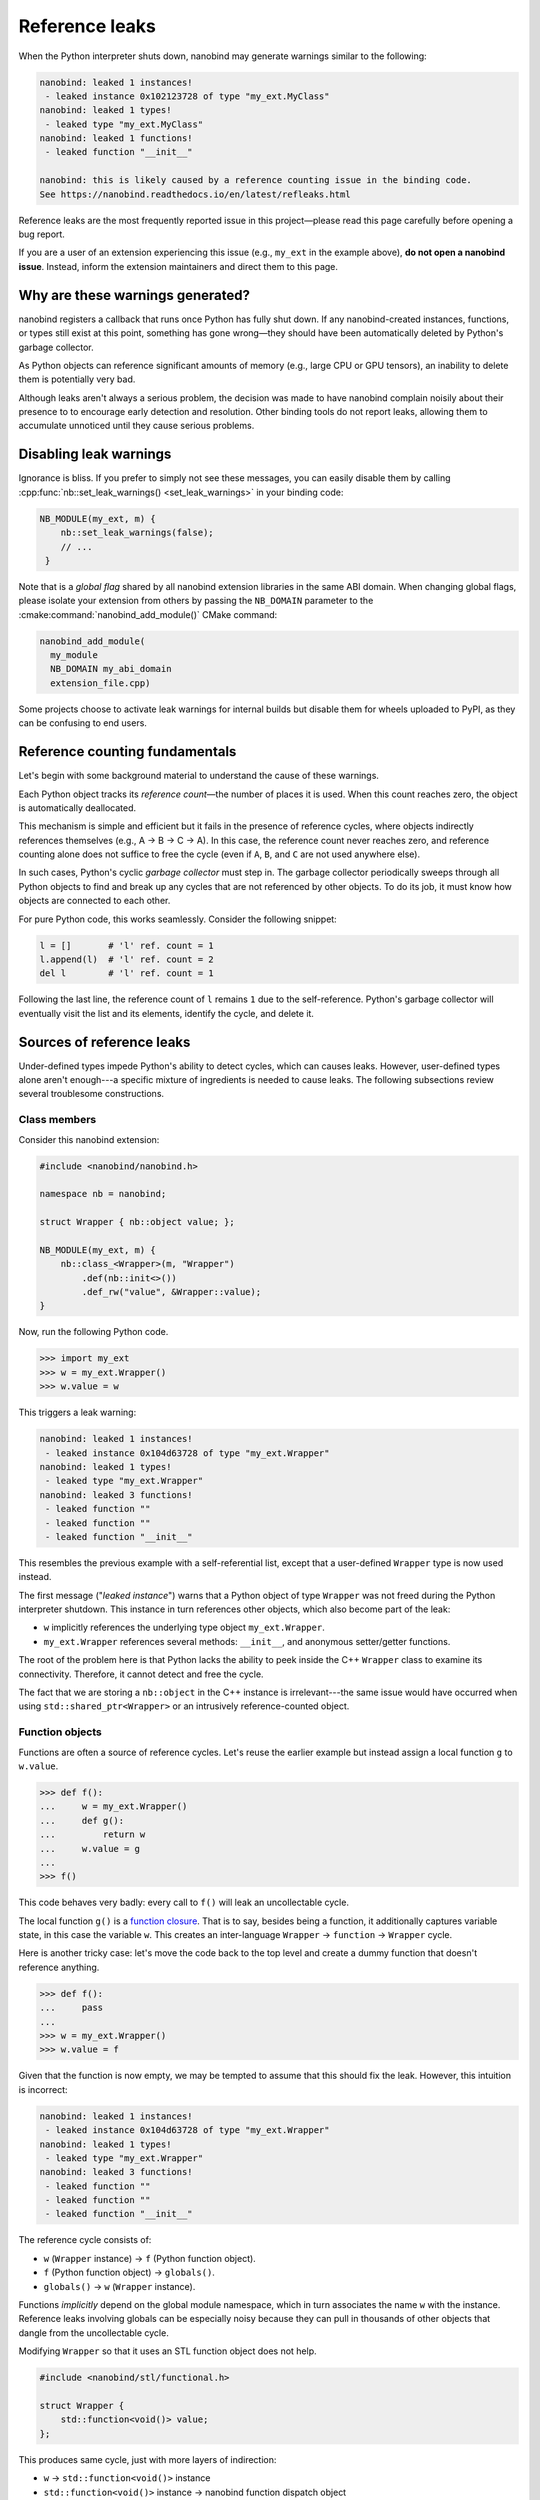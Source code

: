 .. _refleaks:

.. cpp:namespace:: nanobind

Reference leaks
===============

When the Python interpreter shuts down, nanobind may generate warnings similar
to the following:

.. code-block:: text

   nanobind: leaked 1 instances!
    - leaked instance 0x102123728 of type "my_ext.MyClass"
   nanobind: leaked 1 types!
    - leaked type "my_ext.MyClass"
   nanobind: leaked 1 functions!
    - leaked function "__init__"

   nanobind: this is likely caused by a reference counting issue in the binding code.
   See https://nanobind.readthedocs.io/en/latest/refleaks.html

Reference leaks are the most frequently reported issue in this project—please
read this page carefully before opening a bug report.

If you are a user of an extension experiencing this issue (e.g., ``my_ext`` in the
example above), **do not open a nanobind issue**. Instead, inform the extension
maintainers and direct them to this page.

Why are these warnings generated?
---------------------------------

nanobind registers a callback that runs once Python has fully shut down. If any
nanobind-created instances, functions, or types still exist at this point,
something has gone wrong—they should have been automatically deleted by
Python's garbage collector.

As Python objects can reference significant amounts of memory (e.g.,
large CPU or GPU tensors), an inability to delete them is potentially very bad.

Although leaks aren't always a serious problem, the decision was made to have
nanobind complain noisily about their presence to to encourage early detection
and resolution. Other binding tools do not report leaks, allowing them to
accumulate unnoticed until they cause serious problems.

Disabling leak warnings
-----------------------

Ignorance is bliss. If you prefer to simply not see these messages, you can
easily disable them by calling :cpp:func:`nb::set_leak_warnings()
<set_leak_warnings>` in your binding code:

.. code-block:: cpp

   NB_MODULE(my_ext, m) {
       nb::set_leak_warnings(false);
       // ...
    }

Note that is a *global flag* shared by all nanobind extension libraries in the
same ABI domain. When changing global flags, please isolate your extension from
others by passing the ``NB_DOMAIN`` parameter to the
:cmake:command:`nanobind_add_module()` CMake command:

.. code-block:: cmake

   nanobind_add_module(
     my_module
     NB_DOMAIN my_abi_domain
     extension_file.cpp)

Some projects choose to activate leak warnings for internal builds but disable
them for wheels uploaded to PyPI, as they can be confusing to end users.

Reference counting fundamentals
-------------------------------

Let's begin with some background material to understand the cause of these warnings.

Each Python object tracks its *reference count*—the number of places it is
used. When this count reaches zero, the object is automatically deallocated.

This mechanism is simple and efficient but it fails in the presence of
reference cycles, where objects indirectly references themselves (e.g., A → B → C →
A). In this case, the reference count never reaches zero, and reference
counting alone does not suffice to free the cycle (even if ``A``, ``B``, and
``C`` are not used anywhere else).

In such cases, Python's cyclic *garbage collector* must step in. The garbage
collector periodically sweeps through all Python objects to find and break up
any cycles that are not referenced by other objects. To do its job, it must
know how objects are connected to each other.

For pure Python code, this works seamlessly. Consider the following snippet:

.. code-block:: python

   l = []       # 'l' ref. count = 1
   l.append(l)  # 'l' ref. count = 2
   del l        # 'l' ref. count = 1

Following the last line, the reference count of ``l`` remains ``1`` due to the
self-reference. Python's garbage collector will eventually visit the list and
its elements, identify the cycle, and delete it.

Sources of reference leaks
--------------------------

Under-defined types impede Python's ability to detect cycles, which can causes
leaks. However, user-defined types alone aren't enough---a specific mixture of
ingredients is needed to cause leaks. The following subsections review several
troublesome constructions.

Class members
^^^^^^^^^^^^^

Consider this nanobind extension:

.. code-block:: cpp

   #include <nanobind/nanobind.h>

   namespace nb = nanobind;

   struct Wrapper { nb::object value; };

   NB_MODULE(my_ext, m) {
       nb::class_<Wrapper>(m, "Wrapper")
           .def(nb::init<>())
           .def_rw("value", &Wrapper::value);
   }

Now, run the following Python code.

.. code-block:: pycon

   >>> import my_ext
   >>> w = my_ext.Wrapper()
   >>> w.value = w

This triggers a leak warning:

.. code-block:: text

   nanobind: leaked 1 instances!
    - leaked instance 0x104d63728 of type "my_ext.Wrapper"
   nanobind: leaked 1 types!
    - leaked type "my_ext.Wrapper"
   nanobind: leaked 3 functions!
    - leaked function ""
    - leaked function ""
    - leaked function "__init__"

This resembles the previous example with a self-referential list,
except that a user-defined ``Wrapper`` type is now used instead.

The first message ("*leaked instance*") warns that a Python object of type
``Wrapper`` was not freed during the Python interpreter shutdown. This instance
in turn references other objects, which also become part of the leak:

- ``w`` implicitly references the underlying type object ``my_ext.Wrapper``.

- ``my_ext.Wrapper`` references several methods: ``__init__``, and anonymous
  setter/getter functions.

The root of the problem here is that Python lacks the ability to peek inside
the C++ ``Wrapper`` class to examine its connectivity. Therefore, it cannot
detect and free the cycle.

The fact that we are storing a ``nb::object`` in the C++ instance is
irrelevant---the same issue would have occurred when using
``std::shared_ptr<Wrapper>`` or an intrusively reference-counted object.


Function objects
^^^^^^^^^^^^^^^^

Functions are often a source of reference cycles. Let's reuse the earlier
example but instead assign a local function ``g`` to ``w.value``.

.. code-block:: pycon

   >>> def f():
   ...     w = my_ext.Wrapper()
   ...     def g():
   ...         return w
   ...     w.value = g
   ...
   >>> f()

This code behaves very badly: every call to ``f()`` will leak an uncollectable cycle.

The local function ``g()`` is a `function closure
<https://en.wikipedia.org/wiki/Closure_(computer_programming)>`_. That is to
say, besides being a function, it additionally captures variable state, in this
case the variable ``w``. This creates an inter-language ``Wrapper`` →
``function`` → ``Wrapper`` cycle.

Here is another tricky case: let's move the code back to the top level and
create a dummy function that doesn't reference anything.

.. code-block:: python

   >>> def f():
   ...     pass
   ...
   >>> w = my_ext.Wrapper()
   >>> w.value = f

Given that the function is now empty, we may be tempted to assume that this
should fix the leak. However, this intuition is incorrect:

.. code-block:: text

   nanobind: leaked 1 instances!
    - leaked instance 0x104d63728 of type "my_ext.Wrapper"
   nanobind: leaked 1 types!
    - leaked type "my_ext.Wrapper"
   nanobind: leaked 3 functions!
    - leaked function ""
    - leaked function ""
    - leaked function "__init__"

The reference cycle consists of:

- ``w`` (``Wrapper`` instance) → ``f`` (Python function object).
- ``f`` (Python function object) → ``globals()``.
- ``globals()`` → ``w`` (``Wrapper`` instance).

Functions *implicitly* depend on the global module namespace, which in turn
associates the name ``w`` with the instance. Reference leaks involving globals
can be especially noisy because they can pull in thousands of other objects
that dangle from the uncollectable cycle.

Modifying ``Wrapper`` so that it uses an STL function object does not help.

.. code-block:: cpp

   #include <nanobind/stl/functional.h>

   struct Wrapper {
       std::function<void()> value;
   };

This produces same cycle, just with more layers of indirection:

- ``w`` → ``std::function<void()>`` instance
- ``std::function<void()>`` instance → nanobind function dispatch object
- nanobind function dispatch object → ``f``.
- ``f`` → ``globals()``.
- ``globals()`` → ``w``.

It is easy to encounter such cycles when binding C++ classes with callbacks
that invoke Python functions. An example would be a button class in a GUI
framework that allows the user to assign a button press handler.

Default arguments
^^^^^^^^^^^^^^^^^

Here is another subtle case, where the ``Wrapper`` constructor was modified
to set a default argument.

.. code-block:: cpp

   struct Wrapper { nb::object value; };

   NB_MODULE(my_ext, m) {
       nb::class_<Wrapper>(m, "Wrapper")
           .def(nb::init<Wrapper>() = Wrapper());
   }

Now, we *don't even need to use* the ``Wrapper`` type.

.. code-block:: python

   import my_ext

Its mere presence produces a leak:

.. code-block:: text

   nanobind: leaked 1 instances!
    - leaked instance 0x1035fbb68 of type "my_ext.Wrapper"
   nanobind: leaked 1 types!
    - leaked type "my_ext.Wrapper"
   nanobind: leaked 1 functions!
    - leaked function "__init__"

The reference cycle here is as follows:

- ``my_ext.Wrapper`` type → ``my_ext.Wrapper.__init__`` function
- ``my_ext.Wrapper.__init__`` function → ``my_ext.Wrapper`` instance (the constructed default argument)
- ``my_ext.Wrapper`` instance → ``my_ext.Wrapper`` type (instances implictly reference their type)

Default arguments in general are harmless. However, default arguments that
introduce cycles between instance and type objects can cause uncollectable cycles.

.. _fixing_refleaks:

Fixing reference leaks
----------------------

As the above examples hopefully demonstrate, this can be quite the
minefield---and these were "easy" cycles with only only a few hops. In
practice, leaks can be significantly more complex.

For this reason, it is recommended that you *immediately* investigate and
squash leaks when they occur, especially while things are still under control
(i.e., when there is only a single source of leaks). Start by building your
extension in debug mode, in which case Dr.Jit will exhaustively print warnings
about all leaked instances/type.

Look at the listed types and think about what objects they reference directly
or indirectly. C++ code that stores Python functions (i.e., callbacks) is
especially suspect, since functions can implicitly depend on globals and other
state through theyr closure object. Does a simple ``import`` statement suffice to
cause leaks? This might implicate default function arguments.

Once you have identified a type binding as likely culprit, you must tell Python
how to traverse instances of this type to break cycles. nanobind provides no
abstractions for this at the moment. You must drop down to the CPython API
level and declare two callbacks (referred to as *type slots*):

- ``tp_traverse``: Python's GC will call this function to discover references
  of user-defined types.

- ``tp_clear``: Python's GC will call this function to break collectable cycles.

In particular, *all* types in the cycle must implement the ``tp_traverse``
*type slot*, and *at least one* of them must implement the ``tp_clear`` type
slot.

Here is an example of the required code for a ``Wrapper`` type:

.. code-block:: cpp

   struct Wrapper { std::shared_ptr<Wrapper> value; };

   int wrapper_tp_traverse(PyObject *self, visitproc visit, void *arg) {
       // On Python 3.9+, we must traverse the implicit dependency
       // of an object on its associated type object.
       #if PY_VERSION_HEX >= 0x03090000
           Py_VISIT(Py_TYPE(self));
       #endif

       // The tp_traverse method may be called after __new__ but before or during
       // __init__, before the C++ constructor has been completed. We must not
       // inspect the C++ state if the constructor has not yet completed.
       if (!nb::inst_ready(self)) {
          return 0;
       }

       // Get the C++ object associated with 'self' (this always succeeds)
       Wrapper *w = nb::inst_ptr<Wrapper>(self);

       // If w->value has an associated Python object, return it.
       // If not, value.ptr() will equal NULL, which is also fine.
       nb::handle value = nb::find(w->value);

       // Inform the Python GC about the instance
       Py_VISIT(value.ptr());

       return 0;
   }

   int wrapper_tp_clear(PyObject *self) {
       // Get the C++ object associated with 'self' (this always succeeds)
       Wrapper *w = nb::inst_ptr<Wrapper>(self);

       // Break the reference cycle!
       w->value = {};

       return 0;
   }

   // Table of custom type slots we want to install
   PyType_Slot wrapper_slots[] = {
       { Py_tp_traverse, (void *) wrapper_tp_traverse },
       { Py_tp_clear, (void *) wrapper_tp_clear },
       { 0, 0 }
   };

The types ``visitproc``, ``PyType_Slot``, and macro ``Py_VISIT()`` are part of
the Python C API.

The expression :cpp:func:`nb::inst_ptr\<Wrapper\>(self) <inst_ptr>` efficiently
returns the C++ instance associated with a Python object and is explained in
the documentation about nanobind's :cpp:ref:`low level interface <lowlevel>`.

Note the use of the :cpp:func:`nb::find() <find>` function, which behaves like
:cpp:func:`nb::cast() <cast>` by returning the Python object associated with a
C++ instance. The main difference is that :cpp:func:`nb::cast() <cast>` will
create the Python object if it doesn't exist, while :cpp:func:`nb::find()
<find>` returns a ``nullptr`` object in that case. When given a
``std::function<>`` instance, :cpp:func:`nb::find() <find>` retrieves the
associated Python ``function`` object (if present), which means that the
``wrapper_tp_traverse()`` works for all of the examples shown in this
documentation section.

To activate this machinery, the ``Wrapper`` type bindings must be made aware of
these extra type slots via :cpp:class:`nb::type_slots <type_slots>`:

.. code-block:: cpp

   nb::class_<Wrapper>(m, "Wrapper", nb::type_slots(slots))

With this change, the cycle can be garbage-collected, and the leak warnings
disappear.

.. note::

   When targeting free-threaded Python, it is important that the ``tp_traverse``
   callback does not hold additional references to the objects being traversed.

   A previous version of this documentation page suggested the following

   .. code-block:: cpp

      nb::object value = nb::find(w->value);
      Py_VISIT(value.ptr());

   However, these now have to change to

   .. code-block:: cpp

      nb::handle value = nb::find(w->value);
      Py_VISIT(value.ptr());


Additional sources of leaks
---------------------------

In most of cases, leaks are caused by cycles, and the text above explains
how deal with them. For completeness, let's consider some other possibilities.

- **Reference counting bugs**.  If you write raw Python C API code or use the
  nanobind wrappers including functions like ``Py_[X]INCREF()``,
  ``Py_[X]DECREF()``, :cpp:func:`nb::steal() <steal>`, :cpp:func:`nb::borrow()
  <borrow>`, :cpp:func:`.dec_ref() <detail::api::dec_ref>`,
  :cpp:func:`.inc_ref() <detail::api::inc_ref>`
  , etc., then incorrect
  use of such calls can cause a reference to leak that prevents the associated
  object from being deleted.

- **Interactions with other tools that leak references**. Python extension
  libraries---especially *huge* ones with C library components like PyTorch,
  Tensorflow, etc., have been observed to leak references to nanobind
  objects.

  Some of these frameworks cache JIT-compiled functions based on the arguments
  with which they were called, and such caching schemes could leak references
  to nanobind types if they aren't cleaned up by the responsible extensions
  (this is a hypothesis). In this case, the leak would be benign---even so, it
  should be fixed in the responsible framework so that leak warnings aren't
  cluttered with flukes and can be more broadly useful.

- **Older Python versions**: Very old Python versions (e.g., 3.8) don't
  do a good job cleaning up global references when the interpreter shuts down.
  The following code may leak a reference if it is a top-level statement in a
  Python file or the REPL.

  .. code-block:: python

     a = my_ext.MyObject()

  Such a warning is benign and does not indicate an actual leak. It simply
  highlights a flaws in the interpreter shutdown logic of old Python versions.
  Wrap your code into a function to address this issue even on such versions:

  .. code-block:: python

     def run():
         a = my_ext.MyObject()
         # ...

     if __name__ == '__main__':
         run()

- **Exceptions**. Some exceptions such as ``AttributeError`` have been observed
  to hold references, e.g. to the object which lacked the desired attribute. If
  the last exception raised by the program references a nanobind instance, then
  this may be reported as a leak since Python finalization appears not to
  release the exception object. See `issue #376
  <https://github.com/wjakob/nanobind/issues/376>`__ for a discussion.

